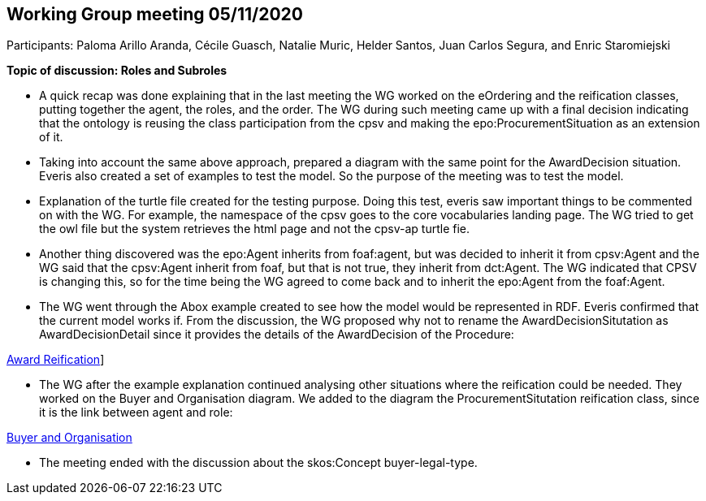 == Working Group meeting 05/11/2020

Participants: Paloma Arillo Aranda, Cécile Guasch, Natalie Muric, Helder Santos, Juan Carlos Segura, and Enric Staromiejski

**Topic of discussion: Roles and Subroles**

* A quick recap was done explaining that in the last meeting the WG worked on the eOrdering and the reification classes, putting together the agent, the roles, and the order. The WG during such meeting came up with a final decision indicating that the ontology is reusing the class participation from the cpsv and making the epo:ProcurementSituation as an extension of it.

* Taking into account the same above approach, prepared a diagram with the same point for the AwardDecision situation. Everis also created a set of examples to test the model. So the purpose of the meeting was to test the model.

* Explanation of the turtle file created for the testing purpose. Doing this test, everis saw important things to be commented on with the WG. For example, the namespace of the cpsv goes to the core vocabularies landing page. The WG tried to get the owl file but the system retrieves the html page and not the cpsv-ap turtle fie.

* Another thing discovered was the epo:Agent inherits from foaf:agent, but was decided to inherit it from cpsv:Agent and the WG said that the cpsv:Agent inherit from foaf, but that is not true, they inherit from dct:Agent. The WG indicated that CPSV is changing this, so for the time being the WG agreed to come back and to inherit the epo:Agent from the foaf:Agent.

* The WG went through the Abox example created to see how the model would be represented in RDF. Everis confirmed that the current model works if. From the discussion, the WG proposed why not to rename the AwardDecisionSitutation as AwardDecisionDetail since it provides the details of the AwardDecision of the Procedure:

link:https://github.com/OP-TED/ePO/blob/feature/frozen-2.0.2/implementation/test/roles-as-classes/img/Award-Reification.jpg[Award Reification]]

* The WG after the example explanation continued analysing other situations where the reification could be needed. They worked on the Buyer and Organisation diagram. We added to the diagram the ProcurementSitutation reification class, since it is the link between agent and role:

link:https://github.com/OP-TED/ePO/blob/feature/frozen-2.0.2/implementation/test/roles-as-classes/img/Buyer%20and%20Organisation.jpg[Buyer and Organisation]

* The meeting ended with the discussion about the skos:Concept buyer-legal-type.